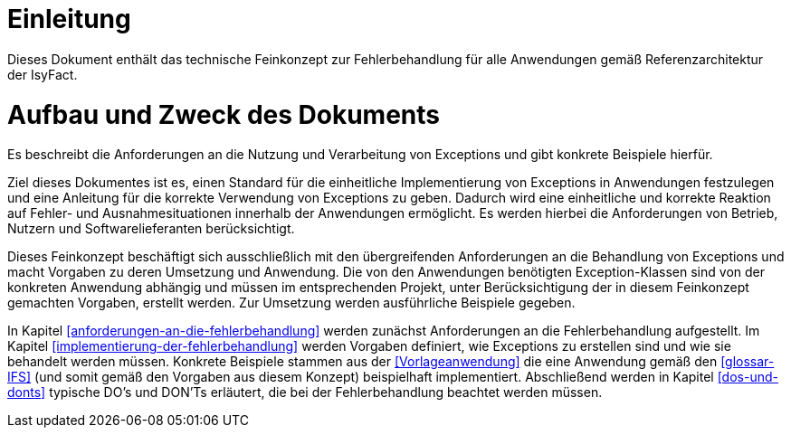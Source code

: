 [[einleitung]]
= Einleitung

Dieses Dokument enthält das technische Feinkonzept zur Fehlerbehandlung für alle Anwendungen gemäß Referenzarchitektur der IsyFact.

[[aufbau-und-zweck-des-dokuments]]
= Aufbau und Zweck des Dokuments

Es beschreibt die Anforderungen an die Nutzung und Verarbeitung von Exceptions und gibt konkrete Beispiele hierfür.

Ziel dieses Dokumentes ist es, einen Standard für die einheitliche Implementierung von Exceptions in Anwendungen festzulegen und eine Anleitung für die korrekte Verwendung von Exceptions zu geben.
Dadurch wird eine einheitliche und korrekte Reaktion auf Fehler- und Ausnahmesituationen innerhalb der Anwendungen ermöglicht.
Es werden hierbei die Anforderungen von Betrieb, Nutzern und Softwarelieferanten berücksichtigt.

Dieses Feinkonzept beschäftigt sich ausschließlich mit den übergreifenden Anforderungen an die Behandlung von Exceptions und macht Vorgaben zu deren Umsetzung und Anwendung.
Die von den Anwendungen benötigten Exception-Klassen sind von der konkreten Anwendung abhängig und müssen im entsprechenden Projekt, unter Berücksichtigung der in diesem Feinkonzept gemachten Vorgaben, erstellt werden.
Zur Umsetzung werden ausführliche Beispiele gegeben.

In Kapitel <<anforderungen-an-die-fehlerbehandlung>> werden zunächst Anforderungen an die Fehlerbehandlung aufgestellt.
Im Kapitel <<implementierung-der-fehlerbehandlung>> werden Vorgaben definiert, wie Exceptions zu erstellen sind und wie sie behandelt werden müssen.
Konkrete Beispiele stammen aus der <<Vorlageanwendung>> die eine Anwendung gemäß den <<glossar-IFS>> (und somit gemäß den Vorgaben aus diesem Konzept) beispielhaft implementiert.
Abschließend werden in Kapitel <<dos-und-donts>> typische DO's und DON'Ts erläutert, die bei der Fehlerbehandlung beachtet werden müssen.
